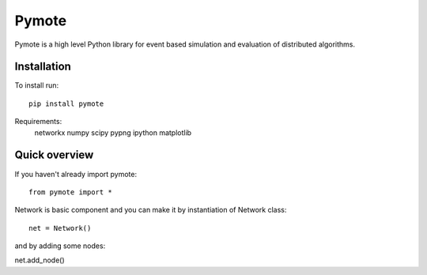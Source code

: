Pymote
======
Pymote is a high level Python library for event based simulation and evaluation of distributed algorithms.


Installation
------------
To install run::

    pip install pymote

Requirements:
    networkx
    numpy
    scipy
    pypng
    ipython
    matplotlib

Quick overview
--------------
If you haven't already import pymote::
    
    from pymote import *

Network is basic component and you can make it by instantiation of Network class::

    net = Network()

and by adding some nodes::

net.add_node()